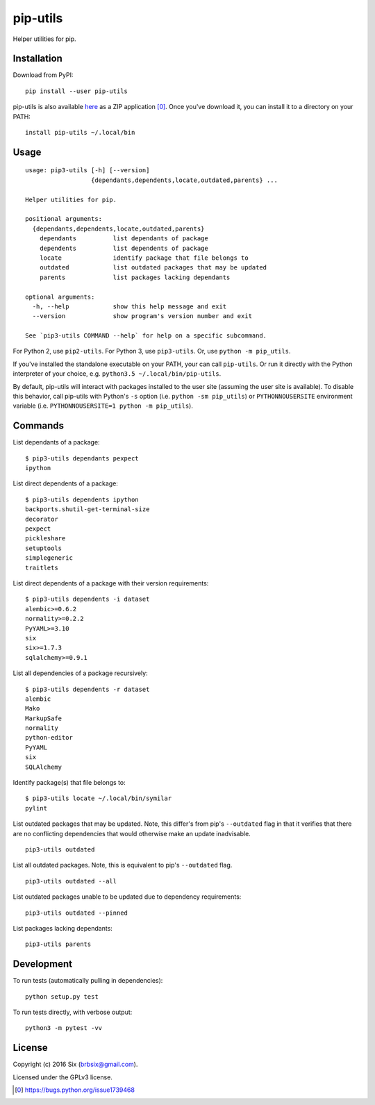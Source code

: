 pip-utils
---------

Helper utilities for pip.


Installation
============

Download from PyPI:

::

    pip install --user pip-utils

pip-utils is also available here_ as a ZIP application [0]_. Once you've download it, you can install it to a directory on your PATH:

::

    install pip-utils ~/.local/bin


Usage
=====

::

    usage: pip3-utils [-h] [--version]
                      {dependants,dependents,locate,outdated,parents} ...

    Helper utilities for pip.

    positional arguments:
      {dependants,dependents,locate,outdated,parents}
        dependants          list dependants of package
        dependents          list dependents of package
        locate              identify package that file belongs to
        outdated            list outdated packages that may be updated
        parents             list packages lacking dependants

    optional arguments:
      -h, --help            show this help message and exit
      --version             show program's version number and exit

    See `pip3-utils COMMAND --help` for help on a specific subcommand.

For Python 2, use ``pip2-utils``. For Python 3, use ``pip3-utils``. Or, use ``python -m pip_utils``.

If you've installed the standalone executable on your PATH, your can call ``pip-utils``. Or run it directly with the Python interpreter of your choice, e.g. ``python3.5 ~/.local/bin/pip-utils``.

By default, pip-utils will interact with packages installed to the user site (assuming the user site is available). To disable this behavior, call pip-utils with Python's ``-s`` option (i.e. ``python -sm pip_utils``) or ``PYTHONNOUSERSITE`` environment variable (i.e. ``PYTHONNOUSERSITE=1 python -m pip_utils``).


Commands
========

List dependants of a package:

::

    $ pip3-utils dependants pexpect
    ipython

List direct dependents of a package:

::

    $ pip3-utils dependents ipython
    backports.shutil-get-terminal-size
    decorator
    pexpect
    pickleshare
    setuptools
    simplegeneric
    traitlets

List direct dependents of a package with their version requirements:

::

    $ pip3-utils dependents -i dataset
    alembic>=0.6.2
    normality>=0.2.2
    PyYAML>=3.10
    six
    six>=1.7.3
    sqlalchemy>=0.9.1

List all dependencies of a package recursively:

::

    $ pip3-utils dependents -r dataset
    alembic
    Mako
    MarkupSafe
    normality
    python-editor
    PyYAML
    six
    SQLAlchemy

Identify package(s) that file belongs to:

::

    $ pip3-utils locate ~/.local/bin/symilar
    pylint

List outdated packages that may be updated. Note, this differ's from pip's ``--outdated`` flag in that it verifies that there are no conflicting dependencies that would otherwise make an update inadvisable.

::

    pip3-utils outdated

List all outdated packages. Note, this is equivalent to pip's ``--outdated`` flag.

::

    pip3-utils outdated --all

List outdated packages unable to be updated due to dependency requirements:

::

    pip3-utils outdated --pinned

List packages lacking dependants:

::

    pip3-utils parents


Development
===========

To run tests (automatically pulling in dependencies):

::

    python setup.py test

To run tests directly, with verbose output:

::

    python3 -m pytest -vv


License
=======

Copyright (c) 2016 Six (brbsix@gmail.com).

Licensed under the GPLv3 license.

.. [0] https://bugs.python.org/issue1739468
.. _here: https://github.com/brbsix/pip-utils/releases/latest


